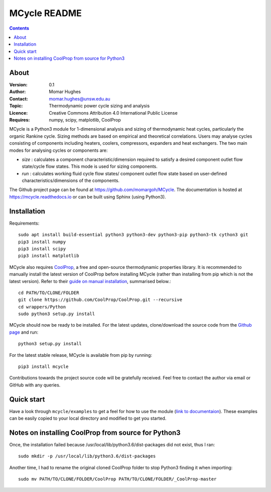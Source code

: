 =================
MCycle README
=================

.. contents::

About
=========

:Version:
   0.1
:Author:
   Momar Hughes
:Contact:
   momar.hughes@unsw.edu.au
:Topic:
   Thermodynamic power cycle sizing and analysis
:Licence:
   Creative Commons Attribution 4.0 International Public License
:Requires:
   numpy, scipy, matplotlib, CoolProp
	

MCycle is a Python3 module for 1-dimensional analysis and sizing of thermodynamic heat cycles, particularly the organic Rankine cycle. Sizing methods are based on empirical and theoretical correlations. Users may analyse cycles consisting of components including heaters, coolers, compressors, expanders and heat exchangers. The two main modes for analysing cycles or components are:
  
* *size* : calculates a component characteristic/dimension required to satisfy a desired component outlet flow state/cycle flow states. This mode is used for sizing components.

* *run* : calculates working fluid cycle flow states/ component outlet flow state based on user-defined characteristics/dimensions of the components.

The Github project page can be found at `https://github.com/momargoh/MCycle <https://github.com/momargoh/MCycle>`_. The documentation is hosted at `https://mcycle.readthedocs.io <https://mcycle.readthedocs.io>`_ or can be built using Sphinx (using Python3).


Installation
============

Requirements::
  
  sudo apt install build-essential python3 python3-dev python3-pip python3-tk cython3 git
  pip3 install numpy
  pip3 install scipy
  pip3 install matplotlib

MCycle also requires `CoolProp  <http://www.coolprop.org>`_, a free and open-source thermodynamic properties library. It is recommended to manually install the latest version of CoolProp before installing MCycle (rather than installing from pip which is not the latest version). Refer to their `guide on manual installation <http://www.coolprop.org/coolprop/wrappers/Python/index.html#manual-installation>`_, summarised below.::
  
  cd PATH/TO/CLONE/FOLDER
  git clone https://github.com/CoolProp/CoolProp.git --recursive  
  cd wrappers/Python
  sudo python3 setup.py install

MCycle should now be ready to be installed. For the latest updates, clone/download the source code from the `Github page <https://github.com/momargoh/MCycle>`_ and run::

  python3 setup.py install
  
For the latest stable release, MCycle is available from pip by running:: 

  pip3 install mcycle
  
Contributions towards the project source code will be gratefully received. Feel free to contact the author via email or GitHub with any queries.

Quick start
===========

Have a look through ``mcycle/examples`` to get a feel for how to use the module (`link to documentaion <https://mcycle.readthedocs.io/examples/contents.html>`_). These examples can be easily copied to your local directory and modified to get you started.


Notes on installing CoolProp from source for Python3
=====================================================

Once, the installation failed because /usr/local/lib/python3.6/dist-packages did not exist, thus I ran::
  
  sudo mkdir -p /usr/local/lib/python3.6/dist-packages

Another time, I had to rename the original cloned CoolProp folder to stop Python3 finding it when importing::
  
  sudo mv PATH/TO/CLONE/FOLDER/CoolProp PATH/TO/CLONE/FOLDER/_CoolProp-master


